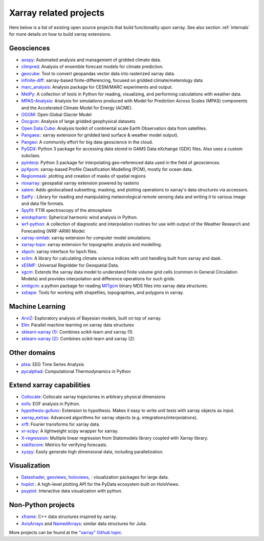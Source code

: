 .. _related-projects:

Xarray related projects
-----------------------

Here below is a list of existing open source projects that build
functionality upon xarray. See also section :ref:`internals` for more
details on how to build xarray extensions.

Geosciences
~~~~~~~~~~~

- `aospy <https://aospy.readthedocs.io>`_: Automated analysis and management of gridded climate data.
- `climpred <https://climpred.readthedocs.io>`_: Analysis of ensemble forecast models for climate prediction.
- `geocube <https://corteva.github.io/geocube>`_: Tool to convert geopandas vector data into rasterized xarray data.
- `infinite-diff <https://github.com/spencerahill/infinite-diff>`_: xarray-based finite-differencing, focused on gridded climate/meterology data
- `marc_analysis <https://github.com/darothen/marc_analysis>`_: Analysis package for CESM/MARC experiments and output.
- `MetPy <https://unidata.github.io/MetPy/dev/index.html>`_: A collection of tools in Python for reading, visualizing, and performing calculations with weather data.
- `MPAS-Analysis <http://mpas-analysis.readthedocs.io>`_: Analysis for simulations produced with Model for Prediction Across Scales (MPAS) components and the Accelerated Climate Model for Energy (ACME).
- `OGGM <http://oggm.org/>`_: Open Global Glacier Model
- `Oocgcm <https://oocgcm.readthedocs.io/>`_: Analysis of large gridded geophysical datasets
- `Open Data Cube <https://www.opendatacube.org/>`_: Analysis toolkit of continental scale Earth Observation data from satellites.
- `Pangaea: <https://pangaea.readthedocs.io/en/latest/>`_: xarray extension for gridded land surface & weather model output).
- `Pangeo <https://pangeo-data.github.io>`_: A community effort for big data geoscience in the cloud.
- `PyGDX <https://pygdx.readthedocs.io/en/latest/>`_: Python 3 package for
  accessing data stored in GAMS Data eXchange (GDX) files. Also uses a custom
  subclass.
- `pyinterp <https://pangeo-pyinterp.readthedocs.io/en/latest/>`_: Python 3 package for interpolating geo-referenced data used in the field of geosciences.
- `pyXpcm <https://pyxpcm.readthedocs.io>`_: xarray-based Profile Classification Modelling (PCM), mostly for ocean data.
- `Regionmask <https://regionmask.readthedocs.io/>`_: plotting and creation of masks of spatial regions
- `rioxarray <https://corteva.github.io/rioxarray>`_: geospatial xarray extension powered by rasterio
- `salem <https://salem.readthedocs.io>`_: Adds geolocalised subsetting, masking, and plotting operations to xarray's data structures via accessors.
- `SatPy <https://satpy.readthedocs.io/>`_ : Library for reading and manipulating meteorological remote sensing data and writing it to various image and data file formats.
- `Spyfit <https://spyfit.readthedocs.io/en/master/>`_: FTIR spectroscopy of the atmosphere
- `windspharm <https://ajdawson.github.io/windspharm/index.html>`_: Spherical
  harmonic wind analysis in Python.
- `wrf-python <https://wrf-python.readthedocs.io/>`_: A collection of diagnostic and interpolation routines for use with output of the Weather Research and Forecasting (WRF-ARW) Model.
- `xarray-simlab <https://xarray-simlab.readthedocs.io>`_: xarray extension for computer model simulations.
- `xarray-topo <https://gitext.gfz-potsdam.de/sec55-public/xarray-topo>`_: xarray extension for topographic analysis and modelling.
- `xbpch <https://github.com/darothen/xbpch>`_: xarray interface for bpch files.
- `xclim <https://xclim.readthedocs.io/>`_: A library for calculating climate science indices with unit handling built from xarray and dask.
- `xESMF <https://xesmf.readthedocs.io>`_: Universal Regridder for Geospatial Data.
- `xgcm <https://xgcm.readthedocs.io/>`_: Extends the xarray data model to understand finite volume grid cells (common in General Circulation Models) and provides interpolation and difference operations for such grids.
- `xmitgcm <http://xgcm.readthedocs.io/>`_: a python package for reading `MITgcm <http://mitgcm.org/>`_ binary MDS files into xarray data structures.
- `xshape <https://xshape.readthedocs.io/>`_: Tools for working with shapefiles, topographies, and polygons in xarray.

Machine Learning
~~~~~~~~~~~~~~~~
- `ArviZ <https://arviz-devs.github.io/arviz/>`_: Exploratory analysis of Bayesian models, built on top of xarray.
- `Elm <https://ensemble-learning-models.readthedocs.io>`_: Parallel machine learning on xarray data structures
- `sklearn-xarray (1) <https://phausamann.github.io/sklearn-xarray>`_: Combines scikit-learn and xarray (1).
- `sklearn-xarray (2) <https://sklearn-xarray.readthedocs.io/en/latest/>`_: Combines scikit-learn and xarray (2).

Other domains
~~~~~~~~~~~~~
- `ptsa <https://pennmem.github.io/ptsa_new/html/index.html>`_: EEG Time Series Analysis
- `pycalphad <https://pycalphad.org/docs/latest/>`_: Computational Thermodynamics in Python

Extend xarray capabilities
~~~~~~~~~~~~~~~~~~~~~~~~~~
- `Collocate <https://github.com/cistools/collocate>`_: Collocate xarray trajectories in arbitrary physical dimensions
- `eofs <https://ajdawson.github.io/eofs/>`_: EOF analysis in Python.
- `hypothesis-gufunc <https://hypothesis-gufunc.readthedocs.io/en/latest/>`_: Extension to hypothesis. Makes it easy to write unit tests with xarray objects as input.
- `xarray_extras <https://github.com/crusaderky/xarray_extras>`_: Advanced algorithms for xarray objects (e.g. integrations/interpolations).
- `xrft <https://github.com/rabernat/xrft>`_: Fourier transforms for xarray data.
- `xr-scipy <https://xr-scipy.readthedocs.io>`_: A lightweight scipy wrapper for xarray.
- `X-regression <https://github.com/kuchaale/X-regression>`_: Multiple linear regression from Statsmodels library coupled with Xarray library.
- `xskillscore <https://github.com/raybellwaves/xskillscore>`_: Metrics for verifying forecasts.
- `xyzpy <http://xyzpy.readthedocs.io>`_: Easily generate high dimensional data, including parallelization.

Visualization
~~~~~~~~~~~~~
- `Datashader <https://datashader.org>`_, `geoviews <http://geo.holoviews.org>`_, `holoviews <http://holoviews.org/>`_, : visualization packages for large data.
- `hvplot <https://hvplot.pyviz.org/>`_ : A high-level plotting API for the PyData ecosystem built on HoloViews.
- `psyplot <https://psyplot.readthedocs.io>`_: Interactive data visualization with python.

Non-Python projects
~~~~~~~~~~~~~~~~~~~
- `xframe <https://github.com/QuantStack/xframe>`_: C++ data structures inspired by xarray.
- `AxisArrays <https://github.com/JuliaArrays/AxisArrays.jl>`_ and
  `NamedArrays <https://github.com/davidavdav/NamedArrays.jl>`_: similar data structures for Julia.

More projects can be found at the `"xarray" Github topic <https://github.com/topics/xarray>`_.
